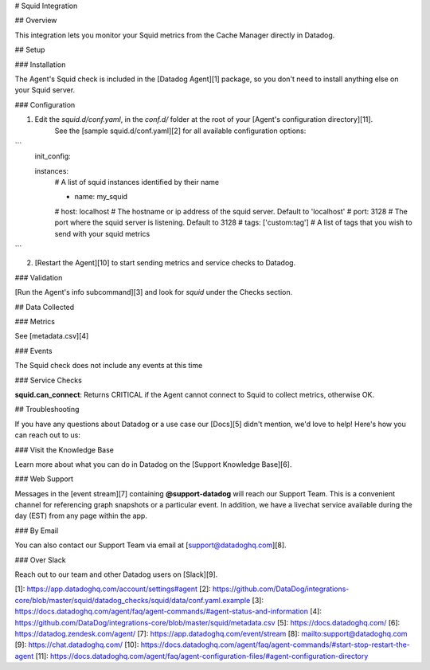 # Squid Integration

## Overview

This integration lets you monitor your Squid metrics from the Cache Manager directly in Datadog.

## Setup

### Installation

The Agent's Squid check is included in the [Datadog Agent][1] package, so you don't need to install anything else on your Squid server.

### Configuration

1. Edit the `squid.d/conf.yaml`, in the `conf.d/` folder at the root of your [Agent's configuration directory][11].
    See the [sample squid.d/conf.yaml][2] for all available configuration options:

```
    init_config:

    instances:
        # A list of squid instances identified by their name

        - name: my_squid
        #   host: localhost  # The hostname or ip address of the squid server. Default to 'localhost'
        #   port: 3128  # The port where the squid server is listening. Default to 3128
        #   tags: ['custom:tag']  # A list of tags that you wish to send with your squid metrics
```

2. [Restart the Agent][10] to start sending metrics and service checks to Datadog.

### Validation

[Run the Agent's info subcommand][3] and look for `squid` under the Checks section.

## Data Collected

### Metrics

See [metadata.csv][4]

### Events

The Squid check does not include any events at this time

### Service Checks

**squid.can_connect**:
Returns CRITICAL if the Agent cannot connect to Squid to collect metrics, otherwise OK.

## Troubleshooting

If you have any questions about Datadog or a use case our [Docs][5] didn't mention, we'd love to help! Here's how you can reach out to us:

### Visit the Knowledge Base

Learn more about what you can do in Datadog on the [Support Knowledge Base][6].

### Web Support

Messages in the [event stream][7] containing **@support-datadog** will reach our Support Team. This is a convenient channel for referencing graph snapshots or a particular event. In addition, we have a livechat service available during the day (EST) from any page within the app.

### By Email

You can also contact our Support Team via email at [support@datadoghq.com][8].

### Over Slack

Reach out to our team and other Datadog users on [Slack][9].


[1]: https://app.datadoghq.com/account/settings#agent
[2]: https://github.com/DataDog/integrations-core/blob/master/squid/datadog_checks/squid/data/conf.yaml.example
[3]: https://docs.datadoghq.com/agent/faq/agent-commands/#agent-status-and-information
[4]: https://github.com/DataDog/integrations-core/blob/master/squid/metadata.csv
[5]: https://docs.datadoghq.com/
[6]: https://datadog.zendesk.com/agent/
[7]: https://app.datadoghq.com/event/stream
[8]: mailto:support@datadoghq.com
[9]: https://chat.datadoghq.com/
[10]: https://docs.datadoghq.com/agent/faq/agent-commands/#start-stop-restart-the-agent
[11]: https://docs.datadoghq.com/agent/faq/agent-configuration-files/#agent-configuration-directory


